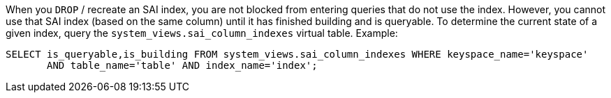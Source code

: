 When you `DROP` / recreate an SAI index, you are not blocked from entering queries that do not use the index.
However, you cannot use that SAI index (based on the same column) until it has finished building and is queryable.
To determine the current state of a given index, query the `system_views.sai_column_indexes` virtual table.
Example:

[source,language-cql]
----
SELECT is_queryable,is_building FROM system_views.sai_column_indexes WHERE keyspace_name='keyspace'
       AND table_name='table' AND index_name='index';
----
